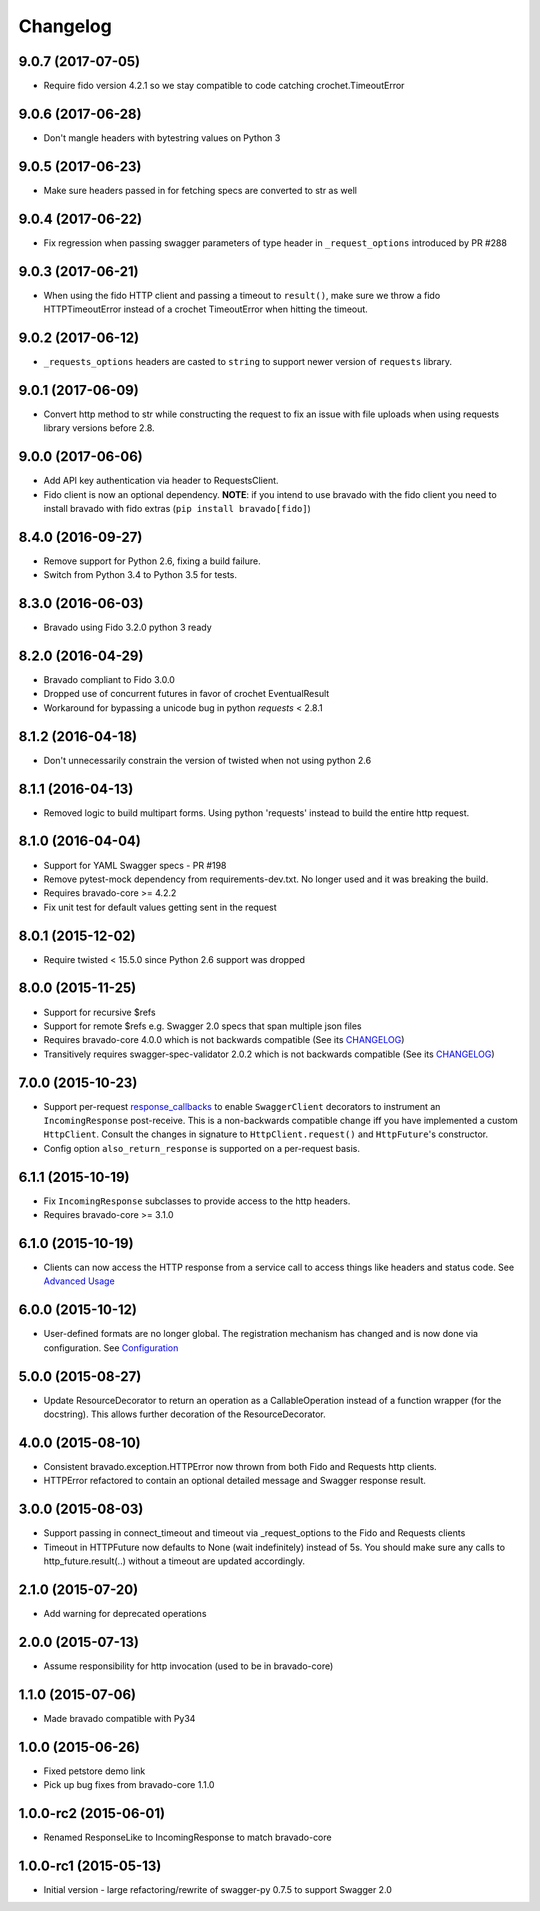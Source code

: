 Changelog
=========

9.0.7 (2017-07-05)
------------------
- Require fido version 4.2.1 so we stay compatible to code catching crochet.TimeoutError

9.0.6 (2017-06-28)
------------------
- Don't mangle headers with bytestring values on Python 3

9.0.5 (2017-06-23)
------------------
- Make sure headers passed in for fetching specs are converted to str as well

9.0.4 (2017-06-22)
------------------
- Fix regression when passing swagger parameters of type header in ``_request_options`` introduced by PR #288

9.0.3 (2017-06-21)
------------------
- When using the fido HTTP client and passing a timeout to ``result()``, make sure we throw a fido HTTPTimeoutError instead of a crochet TimeoutError when hitting the timeout. 

9.0.2 (2017-06-12)
------------------
- ``_requests_options`` headers are casted to ``string`` to support newer version of ``requests`` library.

9.0.1 (2017-06-09)
------------------
- Convert http method to str while constructing the request to fix an issue with file uploads when using requests library versions before 2.8.

9.0.0 (2017-06-06)
------------------
- Add API key authentication via header to RequestsClient.
- Fido client is now an optional dependency. **NOTE**: if you intend to use bravado with the fido client you need to install bravado with fido extras (``pip install bravado[fido]``)

8.4.0 (2016-09-27)
------------------
- Remove support for Python 2.6, fixing a build failure.
- Switch from Python 3.4 to Python 3.5 for tests.

8.3.0 (2016-06-03)
------------------
- Bravado using Fido 3.2.0 python 3 ready

8.2.0 (2016-04-29)
------------------
- Bravado compliant to Fido 3.0.0 
- Dropped use of concurrent futures in favor of crochet EventualResult
- Workaround for bypassing a unicode bug in python `requests` < 2.8.1

8.1.2 (2016-04-18)
------------------
- Don't unnecessarily constrain the version of twisted when not using python 2.6

8.1.1 (2016-04-13)
------------------
- Removed logic to build multipart forms. Using python 'requests' instead to build the entire http request.

8.1.0 (2016-04-04)
------------------
- Support for YAML Swagger specs - PR #198
- Remove pytest-mock dependency from requirements-dev.txt. No longer used and it was breaking the build.
- Requires bravado-core >= 4.2.2
- Fix unit test for default values getting sent in the request

8.0.1 (2015-12-02)
------------------
- Require twisted < 15.5.0 since Python 2.6 support was dropped

8.0.0 (2015-11-25)
------------------
- Support for recursive $refs
- Support for remote $refs e.g. Swagger 2.0 specs that span multiple json files
- Requires bravado-core 4.0.0 which is not backwards compatible (See its `CHANGELOG <http://bravado-core.readthedocs.org/en/latest/changelog.html>`_)
- Transitively requires swagger-spec-validator 2.0.2 which is not backwards compatible (See its `CHANGELOG <http://swagger-spec-validator.readthedocs.org/en/latest/changelog.html>`_)

7.0.0 (2015-10-23)
------------------
- Support per-request response_callbacks_ to enable ``SwaggerClient``
  decorators to instrument an ``IncomingResponse`` post-receive. This is a
  non-backwards compatible change iff you have implemented a custom
  ``HttpClient``. Consult the changes in signature to ``HttpClient.request()``
  and ``HttpFuture``'s constructor.
- Config option ``also_return_response`` is supported on a per-request basis.

.. _response_callbacks: configuration.html#per-request-configuration

6.1.1 (2015-10-19)
------------------
- Fix ``IncomingResponse`` subclasses to provide access to the http headers.
- Requires bravado-core >= 3.1.0

6.1.0 (2015-10-19)
------------------
- Clients can now access the HTTP response from a service call to access things
  like headers and status code. See `Advanced Usage`_

.. _`Advanced Usage`: advanced.html#getting-access-to-the-http-response

6.0.0 (2015-10-12)
------------------
- User-defined formats are no longer global. The registration mechanism has
  changed and is now done via configuration. See Configuration_

.. _Configuration: configuration.html

5.0.0 (2015-08-27)
------------------
- Update ResourceDecorator to return an operation as a CallableOperation
  instead of a function wrapper (for the docstring). This allows further
  decoration of the ResourceDecorator.

4.0.0 (2015-08-10)
------------------
- Consistent bravado.exception.HTTPError now thrown from both Fido and Requests http clients.
- HTTPError refactored to contain an optional detailed message and Swagger response result.

3.0.0 (2015-08-03)
------------------
- Support passing in connect_timeout and timeout via _request_options to the Fido and Requests clients
- Timeout in HTTPFuture now defaults to None (wait indefinitely) instead of 5s. You should make sure
  any calls to http_future.result(..) without a timeout are updated accordingly.

2.1.0 (2015-07-20)
------------------
- Add warning for deprecated operations

2.0.0 (2015-07-13)
------------------
- Assume responsibility for http invocation (used to be in bravado-core)

1.1.0 (2015-07-06)
------------------
- Made bravado compatible with Py34

1.0.0 (2015-06-26)
------------------
- Fixed petstore demo link
- Pick up bug fixes from bravado-core 1.1.0

1.0.0-rc2 (2015-06-01)
----------------------
- Renamed ResponseLike to IncomingResponse to match bravado-core

1.0.0-rc1 (2015-05-13)
----------------------
- Initial version - large refactoring/rewrite of swagger-py 0.7.5 to support Swagger 2.0
